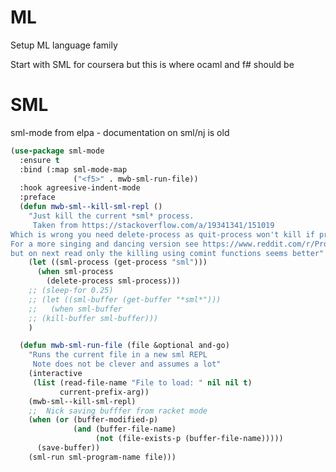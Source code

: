 #+TITLE Emacs configuration org Programming and structured data modes
#+PROPERTY:header-args :cache yes :tangle yes  :comments link

* ML
Setup ML language family

Start with SML for coursera but this is where ocaml and f# should be

* SML
sml-mode from elpa - documentation on sml/nj is old
#+begin_src emacs-lisp
(use-package sml-mode
  :ensure t
  :bind (:map sml-mode-map
              ("<f5>" . mwb-sml-run-file))
  :hook agreesive-indent-mode
  :preface
  (defun mwb-sml--kill-sml-repl ()
    "Just kill the current *sml* process.
     Taken from https://stackoverflow.com/a/19341341/151019
Which is wrong you need delete-process as quit-process won't kill if processis owned by shell
For a more singing and dancing version see https://www.reddit.com/r/ProgLangEmacs/comments/4x698w/one_command_to_kill_sml_restart_it_guess_and_load/
but on next read only the killing using comint functions seems better"
    (let ((sml-process (get-process "sml")))
      (when sml-process
        (delete-process sml-process)))
    ;; (sleep-for 0.25)
    ;; (let ((sml-buffer (get-buffer "*sml*")))
    ;;   (when sml-buffer
    ;; (kill-buffer sml-buffer)))
    )

  (defun mwb-sml-run-file (file &optional and-go)
    "Runs the current file in a new sml REPL
     Note does not be clever and assumes a lot"
    (interactive
     (list (read-file-name "File to load: " nil nil t)
           current-prefix-arg))
    (mwb-sml--kill-sml-repl)
    ;;  Nick saving bufffer from racket mode
    (when (or (buffer-modified-p)
              (and (buffer-file-name)
                   (not (file-exists-p (buffer-file-name)))))
      (save-buffer))
    (sml-run sml-program-name file)))
#+end_src
